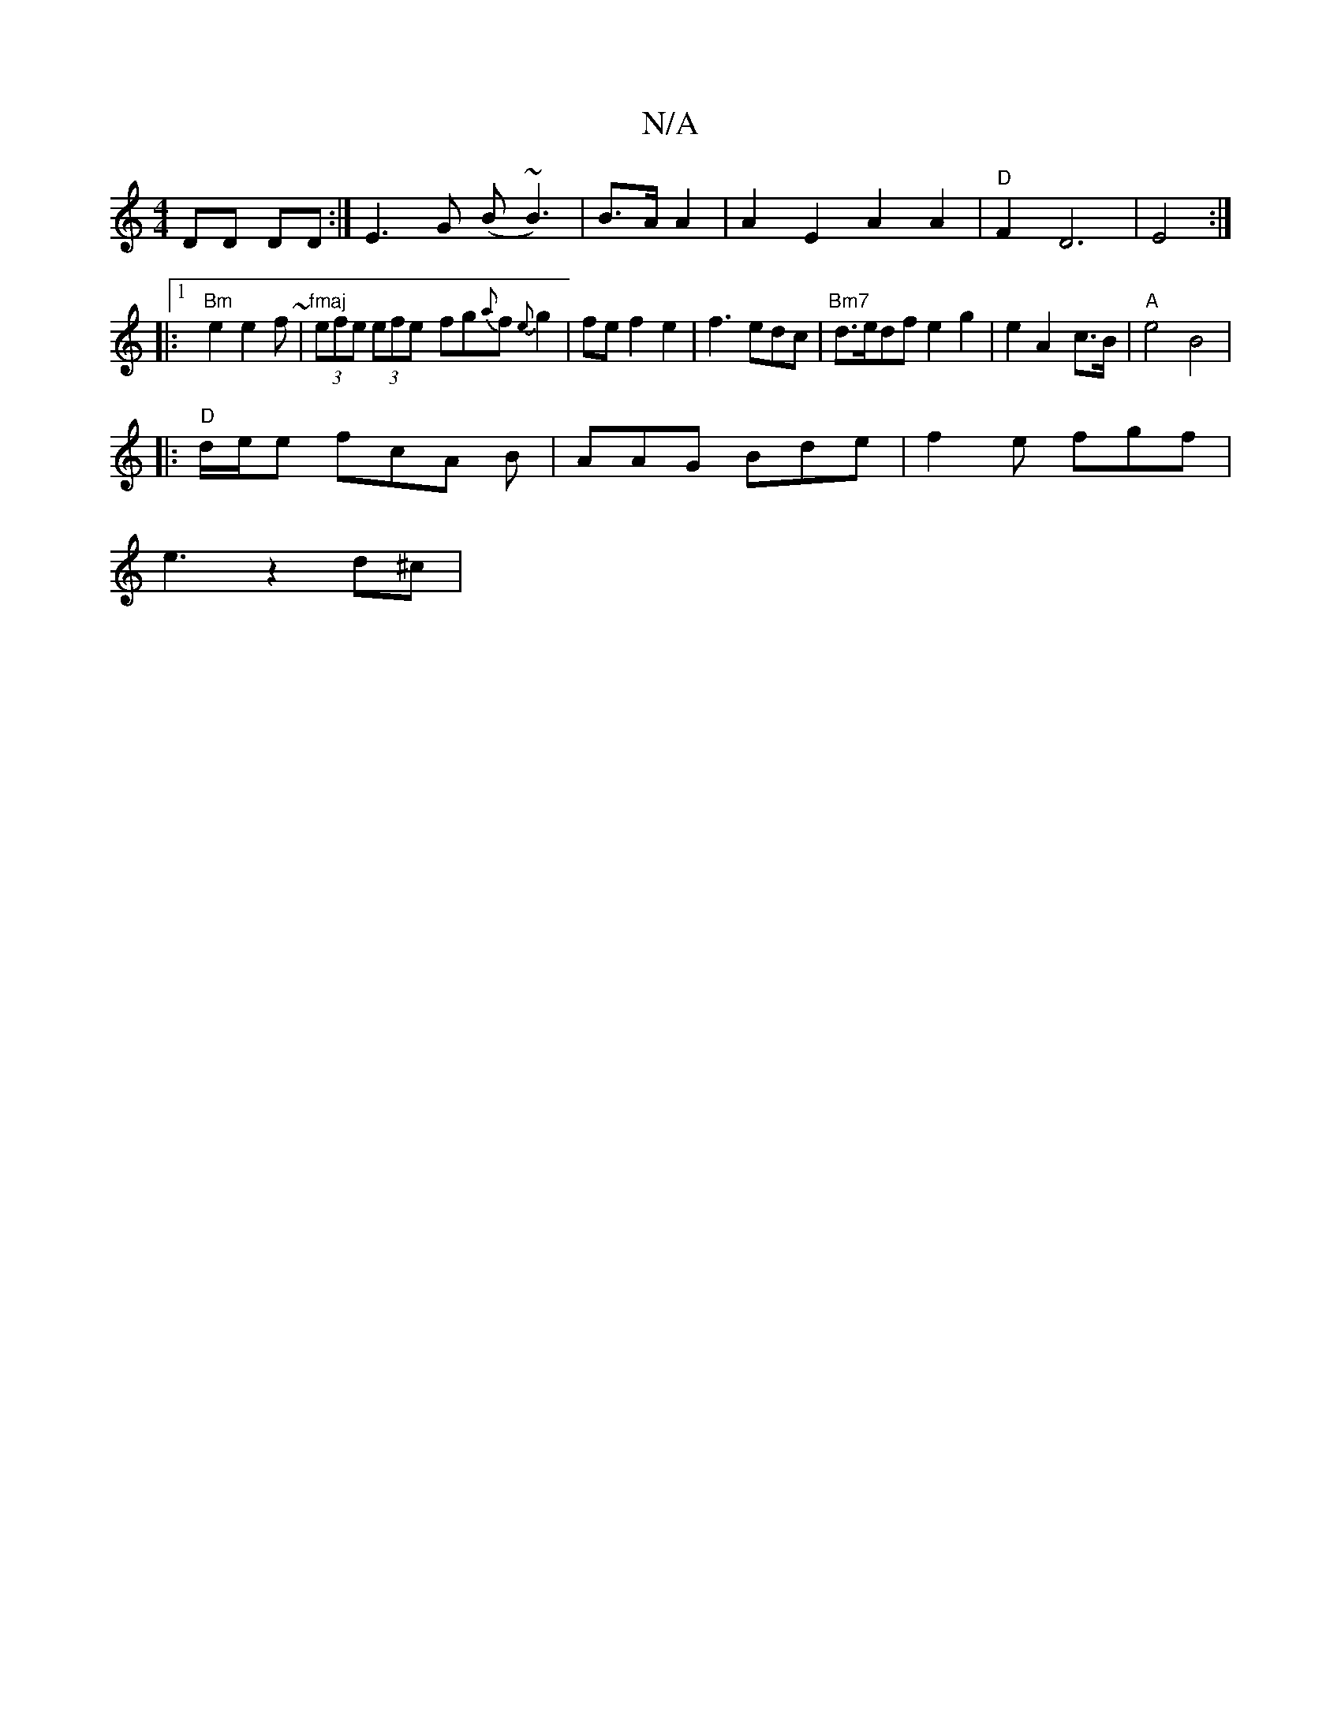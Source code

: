 X:1
T:N/A
M:4/4
R:N/A
K:Cmajor
DD DD  :|E3G (B~B3)|B>A A2 | A2E2A2A2|"D"F2 D6|E4:|
|:1 "Bm"e2 e2 f~|"fmaj"(3efe (3efe- fg{a}f{e}g2|fef2 e2|f3edc|"Bm7"d>edf e2g2|e2A2- c>B|"A"e4 B4 |
K:
|: "D"d/e/e fc-A B |AAG Bde|f2e fgf|
e3 z2d^c|